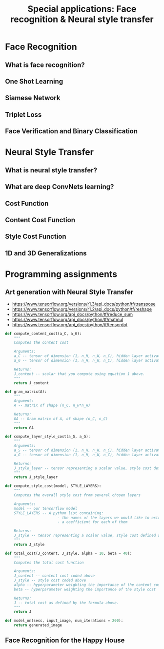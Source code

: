 #+TITLE: Special applications: Face recognition & Neural style transfer

* Face Recognition
** What is face recognition?
[[file:img/screenshot_2017-11-26_08-31-57.png]]

[[file:img/screenshot_2017-11-26_08-32-25.png]]

[[file:img/screenshot_2017-11-26_08-35-08.png]]
** One Shot Learning
[[file:img/screenshot_2017-11-26_08-39-41.png]]

[[file:img/screenshot_2017-11-26_08-42-10.png]]
** Siamese Network
[[file:img/screenshot_2017-11-26_08-49-49.png]]

[[file:img/screenshot_2017-11-26_08-51-45.png]]

** Triplet Loss
[[file:img/screenshot_2017-11-26_08-59-06.png]]

[[file:img/screenshot_2017-11-26_09-03-04.png]]

[[file:img/screenshot_2017-11-26_09-06-28.png]]

[[file:img/screenshot_2017-11-26_09-08-18.png]]
** Face Verification and Binary Classification
[[file:img/screenshot_2017-11-26_09-17-56.png]]

[[file:img/screenshot_2017-11-26_09-18-34.png]]

* Neural Style Transfer
** What is neural style transfer?
[[file:img/screenshot_2017-11-26_09-35-52.png]]
** What are deep ConvNets learning?
[[file:img/screenshot_2017-11-27_11-36-35.png]]

[[file:img/screenshot_2017-11-27_11-36-53.png]]
** Cost Function
[[file:img/screenshot_2017-11-27_11-39-46.png]]

[[file:img/screenshot_2017-11-27_11-41-10.png]]

** Content Cost Function
[[file:img/screenshot_2017-11-27_11-48-54.png]]

** Style Cost Function
[[file:img/screenshot_2017-11-27_11-52-05.png]]

[[file:img/screenshot_2017-11-27_11-54-36.png]]

[[file:img/screenshot_2017-11-27_12-03-42.png]]

[[file:img/screenshot_2017-11-27_12-04-05.png]]
** 1D and 3D Generalizations
[[file:img/screenshot_2017-11-27_12-09-44.png]]

[[file:img/screenshot_2017-11-27_12-11-36.png]]

[[file:img/screenshot_2017-11-27_12-14-13.png]]
* Programming assignments
** Art generation with Neural Style Transfer
[[file:img/screenshot_2017-11-28_10-02-25.png]]

[[file:img/screenshot_2017-11-28_10-05-44.png]]

[[file:img/screenshot_2017-11-28_10-07-12.png]]

[[file:img/screenshot_2017-11-28_10-07-59.png]]

[[file:img/screenshot_2017-11-28_10-10-14.png]]

[[file:img/screenshot_2017-11-28_10-22-01.png]]

[[file:img/screenshot_2017-11-28_10-22-34.png]]

[[file:img/screenshot_2017-11-28_10-36-04.png]]

[[file:img/screenshot_2017-11-28_10-44-41.png]]

[[file:img/screenshot_2017-11-28_10-45-51.png]]

[[file:img/screenshot_2017-11-28_10-46-11.png]]

[[file:img/screenshot_2017-11-28_10-48-33.png]]

[[file:img/screenshot_2017-11-28_10-48-50.png]]

[[file:img/screenshot_2017-11-28_11-04-19.png]]

[[file:img/screenshot_2017-11-28_11-13-21.png]]

[[file:img/screenshot_2017-11-28_11-14-38.png]]

[[file:img/screenshot_2017-11-28_11-42-32.png]]

- https://www.tensorflow.org/versions/r1.3/api_docs/python/tf/transpose
- https://www.tensorflow.org/versions/r1.2/api_docs/python/tf/reshape
- https://www.tensorflow.org/api_docs/python/tf/reduce_sum
- https://www.tensorflow.org/api_docs/python/tf/matmul
- https://www.tensorflow.org/api_docs/python/tf/tensordot

#+BEGIN_SRC python
  def compute_content_cost(a_C, a_G):
      """
      Computes the content cost

      Arguments:
      a_C -- tensor of dimension (1, n_H, n_W, n_C), hidden layer activations representing content of the image C
      a_G -- tensor of dimension (1, n_H, n_W, n_C), hidden layer activations representing content of the image G

      Returns:
      J_content -- scalar that you compute using equation 1 above.
      """
      return J_content

  def gram_matrix(A):
      """
      Argument:
      A -- matrix of shape (n_C, n_H*n_W)

      Returns:
      GA -- Gram matrix of A, of shape (n_C, n_C)
      """
      return GA

  def compute_layer_style_cost(a_S, a_G):
      """
      Arguments:
      a_S -- tensor of dimension (1, n_H, n_W, n_C), hidden layer activations representing style of the image S
      a_G -- tensor of dimension (1, n_H, n_W, n_C), hidden layer activations representing style of the image G

      Returns:
      J_style_layer -- tensor representing a scalar value, style cost defined above by equation (2)
      """
      return J_style_layer

  def compute_style_cost(model, STYLE_LAYERS):
      """
      Computes the overall style cost from several chosen layers

      Arguments:
      model -- our tensorflow model
      STYLE_LAYERS -- A python list containing:
                          - the names of the layers we would like to extract style from
                          - a coefficient for each of them

      Returns:
      J_style -- tensor representing a scalar value, style cost defined above by equation (2)
      """
      return J_style

  def total_cost(J_content, J_style, alpha = 10, beta = 40):
      """
      Computes the total cost function

      Arguments:
      J_content -- content cost coded above
      J_style -- style cost coded above
      alpha -- hyperparameter weighting the importance of the content cost
      beta -- hyperparameter weighting the importance of the style cost

      Returns:
      J -- total cost as defined by the formula above.
      """
      return J

  def model_nn(sess, input_image, num_iterations = 200):
      return generated_image
#+END_SRC

** Face Recognition for the Happy House
